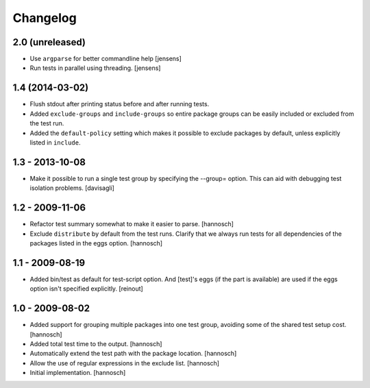 Changelog
=========

2.0 (unreleased)
----------------

- Use ``argparse`` for better commandline help
  [jensens]

- Run tests in parallel using threading.
  [jensens]


1.4 (2014-03-02)
----------------

- Flush stdout after printing status before and after running tests.

- Added ``exclude-groups`` and ``include-groups`` so entire package groups
  can be easily included or excluded from the test run.

- Added the ``default-policy`` setting which makes it possible to exclude
  packages by default, unless explicitly listed in ``include``.


1.3 - 2013-10-08
----------------

- Make it possible to run a single test group by specifying the --group= option.
  This can aid with debugging test isolation problems.
  [davisagli]


1.2 - 2009-11-06
----------------

- Refactor test summary somewhat to make it easier to parse.
  [hannosch]

- Exclude ``distribute`` by default from the test runs. Clarify that we always
  run tests for all dependencies of the packages listed in the eggs option.
  [hannosch]


1.1 - 2009-08-19
----------------

- Added bin/test as default for test-script option.  And [test]'s eggs (if the
  part is available) are used if the eggs option isn't specified explicitly.
  [reinout]


1.0 - 2009-08-02
----------------

- Added support for grouping multiple packages into one test group, avoiding
  some of the shared test setup cost.
  [hannosch]

- Added total test time to the output.
  [hannosch]

- Automatically extend the test path with the package location.
  [hannosch]

- Allow the use of regular expressions in the exclude list.
  [hannosch]

- Initial implementation.
  [hannosch]
